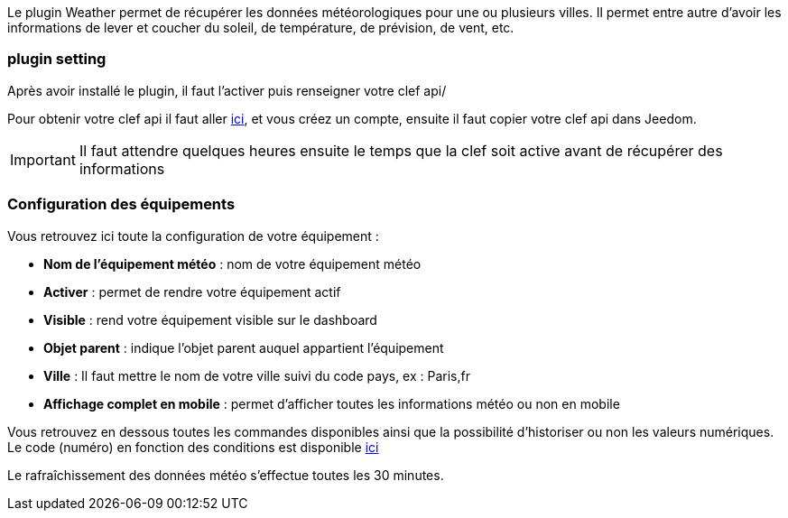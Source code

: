 Le plugin Weather permet de récupérer les données météorologiques pour une ou plusieurs villes. Il permet entre autre d'avoir les informations de lever et coucher du soleil, de température, de prévision, de vent, etc.

=== plugin setting

Après avoir installé le plugin, il faut l'activer puis renseigner votre clef api/ 

Pour obtenir votre clef api il faut aller link:https://home.openweathermap.org[ici], et vous créez un compte, ensuite il faut copier votre clef api dans Jeedom.

[IMPORTANT]
Il faut attendre quelques heures ensuite le temps que la clef soit active avant de récupérer des informations

=== Configuration des équipements

Vous retrouvez ici toute la configuration de votre équipement :

* *Nom de l'équipement météo* : nom de votre équipement météo
* *Activer* : permet de rendre votre équipement actif
* *Visible* : rend votre équipement visible sur le dashboard
* *Objet parent* : indique l'objet parent auquel appartient l'équipement
* *Ville* : Il faut mettre le nom de votre ville suivi du code pays, ex : Paris,fr
* *Affichage complet en mobile* : permet d'afficher toutes les informations météo ou non en mobile

Vous retrouvez en dessous toutes les commandes disponibles ainsi que la possibilité d'historiser ou non les valeurs numériques.
Le code (numéro) en fonction des conditions est disponible link:https://openweathermap.org/weather-conditions[ici]

Le rafraîchissement des données météo s'effectue toutes les 30 minutes.